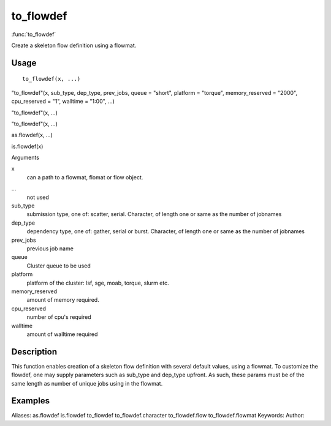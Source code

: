 .. Generated by rtd (read the docs package in R)
   please do not edit by hand.







to_flowdef
===============

:func:`to_flowdef`

Create a skeleton flow definition using a flowmat.

Usage
""""""""""""""""""
::

 to_flowdef(x, ...)

"to_flowdef"(x, sub_type, dep_type, prev_jobs, queue = "short", platform = "torque", memory_reserved = "2000", cpu_reserved = "1", walltime = "1:00", ...)

"to_flowdef"(x, ...)

"to_flowdef"(x, ...)

as.flowdef(x, ...)

is.flowdef(x)

Arguments

x
    can a path to a flowmat, flomat or flow object.
...
    not used
sub_type
    submission type, one of: scatter, serial. Character, of length one or same as the number of jobnames
dep_type
    dependency type, one of: gather, serial or burst. Character, of length one or same as the number of jobnames
prev_jobs
    previous job name
queue
    Cluster queue to be used
platform
    platform of the cluster: lsf, sge, moab, torque, slurm etc.
memory_reserved
    amount of memory required.
cpu_reserved
    number of cpu's required
walltime
    amount of walltime required


Description
""""""""""""""""""

This function enables creation of a skeleton flow definition with several default values, using a
flowmat.
To customize the flowdef, one may supply parameters such as sub_type and dep_type upfront.
As such, these params must be of the same length as number of unique jobs using in the flowmat.


Examples
""""""""""""""""""
::

Aliases:
as.flowdef
is.flowdef
to_flowdef
to_flowdef.character
to_flowdef.flow
to_flowdef.flowmat
Keywords:
Author:


